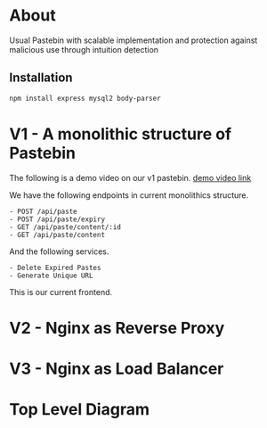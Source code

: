 * About
Usual Pastebin with scalable implementation and protection against malicious use through intuition detection 
** Installation
#+begin_src bash
npm install express mysql2 body-parser
#+end_src

* V1 - A monolithic structure of Pastebin
The following is a demo video on our v1 pastebin.
[[https://drive.google.com/file/d/1PIPV9YDk86QpfQ-kVqLJ5Wp47eGHvRzt/view?usp=drive_link][demo video link]]


We have the following endpoints in current monolithics structure.
#+begin_src text
  - POST /api/paste
  - POST /api/paste/expiry
  - GET /api/paste/content/:id
  - GET /api/paste/content
#+end_src

And the following services.
#+begin_src text
  - Delete Expired Pastes
  - Generate Unique URL 
#+end_src

This is our current frontend.
[[file:resources/v1-demo.png]]

* V2 - Nginx as Reverse Proxy
* V3 - Nginx as Load Balancer
* Top Level Diagram
[[./resources/top-level-diagram.png]]
